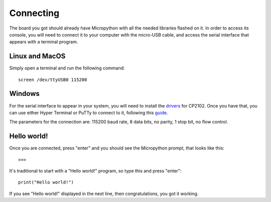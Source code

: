 Connecting
**********

The board you got should already have Micropython with all the needed libraries
flashed on it. In order to access its console, you will need to connect it to
your computer with the micro-USB cable, and access the serial interface that
appears with a terminal program.

Linux and MacOS
===============

Simply open a terminal and run the following command::

    screen /dev/ttyUSB0 115200

Windows
=======

For the serial interface to appear in your system, you will need to install the drivers_ for CP2102. Once you have that, you can use either Hyper Terminal or PuTTy to connect to it, following this guide_.

The parameters for the connection are: 115200 baud rate, 8 data bits, no parity, 1 stop bit, no flow control.

Hello world!
============

Once you are connected, press "enter" and you should see the Micropython prompt, that looks like this::

    >>>

It's traditional to start with a "Hello world!" program, so type this and press "enter"::

    print("Hello world!")

If you see "Hello world!" displayed in the next line, then congratulations, you got it working.

.. _drivers: http://www.silabs.com/products/mcu/Pages/USBtoUARTBridgeVCPDrivers.aspx
.. _guide: https://techawarey.wordpress.com/tag/serial-port-communication-in-windows-7-using-hyper-terminal-and-putty/
